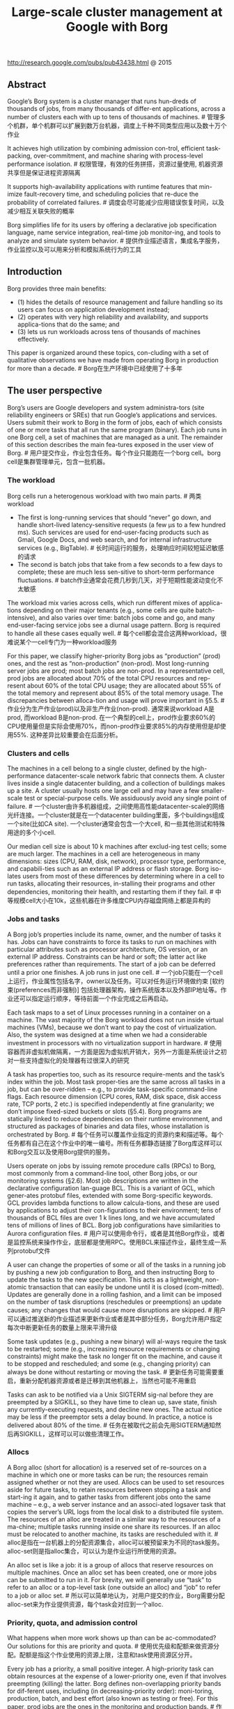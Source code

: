 #+title: Large-scale cluster management at Google with Borg
http://research.google.com/pubs/pub43438.html @ 2015

** Abstract
Google’s Borg system is a cluster manager that runs hun-dreds of thousands of jobs, from many thousands of differ-ent applications, across a number of clusters each with up to tens of thousands of machines. # 管理多个机群，单个机群可以扩展到数万台机器，调度上千种不同类型应用以及数十万个作业

It achieves high utilization by combining admission con-trol, efficient task-packing, over-commitment, and machine sharing with process-level performance isolation. # 权限管理，有效的任务拼搭，资源过量使用, 机器资源共享但是保证进程资源隔离

It supports high-availability applications with runtime features that min-imize fault-recovery time, and scheduling policies that re-duce the probability of correlated failures. # 调度会尽可能减少应用错误恢复时间，以及减少相互关联失败的概率

Borg simplifies life for its users by offering a declarative job specification language, name service integration, real-time job monitor-ing, and tools to analyze and simulate system behavior. # 提供作业描述语言，集成名字服务，作业监控以及可以用来分析和模拟系统行为的工具

** Introduction
Borg provides three main benefits:
- (1) hides the details of resource management and failure handling so its users can focus on application development instead;
- (2) operates with very high reliability and availability, and supports applica-tions that do the same; and
- (3) lets us run workloads across tens of thousands of machines effectively.

This paper is organized around these topics, con-cluding with a set of qualitative observations we have made from operating Borg in production for more than a decade. # Borg在生产环境中已经使用了十多年

** The user perspective
Borg’s users are Google developers and system administra-tors (site reliability engineers or SREs) that run Google’s applications and services. Users submit their work to Borg in the form of jobs, each of which consists of one or more tasks that all run the same program (binary). Each job runs in one Borg cell, a set of machines that are managed as a unit. The remainder of this section describes the main fea-tures exposed in the user view of Borg. # 用户提交作业，作业包含任务。每个作业只能跑在一个borg cell。borg cell是集群管理单元，包含一批机器。

*** The workload
Borg cells run a heterogenous workload with two main parts.  # 两类workload
- The first is long-running services that should “never” go down, and handle short-lived latency-sensitive requests (a few μs to a few hundred ms). Such services are used for end-user-facing products such as Gmail, Google Docs, and web search, and for internal infrastructure services (e.g., BigTable). # 长时间运行的服务，处理响应时间较短延迟敏感的请求
- The second is batch jobs that take from a few seconds to a few days to complete; these are much less sen-sitive to short-term performance fluctuations. # batch作业通常会花费几秒到几天，对于短期性能波动变化不太敏感
The workload mix varies across cells, which run different mixes of applica-tions depending on their major tenants (e.g., some cells are quite batch-intensive), and also varies over time: batch jobs come and go, and many end-user-facing service jobs see a diurnal usage pattern. Borg is required to handle all these cases equally well. # 每个cell都会混合这两种workload，很难说某个一cell专门为一种workload服务

For this paper, we classify higher-priority Borg jobs as “production” (prod) ones, and the rest as “non-production” (non-prod). Most long-running server jobs are prod; most batch jobs are non-prod. In a representative cell, prod jobs are allocated about 70% of the total CPU resources and rep-resent about 60% of the total CPU usage; they are allocated about 55% of the total memory and represent about 85% of the total memory usage. The discrepancies between alloca-tion and usage will prove important in §5.5. # 作业分为生产作业(prod)以及非生产作业(non-prod). 通常来说workload A是prod, 而workload B是non-prod. 在一个典型的cell上，prod作业要求60%的CPU使用量但是实际会使用70%，而non-prod作业要求85%的内存使用但是却使用55%. 这种差异比较重要会在后面分析。

*** Clusters and cells
The machines in a cell belong to a single cluster, defined by the high-performance datacenter-scale network fabric that connects them. A cluster lives inside a single datacenter building, and a collection of buildings makes up a site. A cluster usually hosts one large cell and may have a few smaller-scale test or special-purpose cells. We assiduously avoid any single point of failure. # 一个cluster由许多机器组成，之间使用高性能datacenter-scale的网络光纤连接。一个cluster就是在一个datacenter building里面，多个buildings组成一个site(比如CA site). 一个cluster通常会包含一个大cell, 和一些其他测试和特殊用途的多个小cell.

Our median cell size is about 10 k machines after exclud-ing test cells; some are much larger. The machines in a cell are heterogeneous in many dimensions: sizes (CPU, RAM, disk, network), processor type, performance, and capabili-ties such as an external IP address or flash storage. Borg iso-lates users from most of these differences by determining where in a cell to run tasks, allocating their resources, in-stalling their programs and other dependencies, monitoring their health, and restarting them if they fail. # 中等规模cell大小在10k，这些机器在许多维度CPU内存磁盘网络上都是异构的

*** Jobs and tasks
A Borg job’s properties include its name, owner, and the number of tasks it has. Jobs can have constraints to force its tasks to run on machines with particular attributes such as processor architecture, OS version, or an external IP address. Constraints can be hard or soft; the latter act like preferences rather than requirements. The start of a job can be deferred until a prior one finishes. A job runs in just one cell. # 一个job只能在一个cell上运行，作业属性包括名字，owner以及任务。可以对任务运行环境做约束 [软约束(preferences而非强制)] 包括处理器架构，操作系统版本以及外部IP地址等。作业还可以指定运行顺序，等待前面一个作业完成之后再启动。

Each task maps to a set of Linux processes running in a container on a machine. The vast majority of the Borg workload does not run inside virtual machines (VMs), because we don’t want to pay the cost of virtualization. Also, the system was designed at a time when we had a considerable investment in processors with no virtualization support in hardware. # 使用容器而非虚拟机做隔离，一方面是因为虚拟机开销大，另外一方面是系统设计之初对一些支持虚拟化的处理器有过很深入的研究

A task has properties too, such as its resource require-ments and the task’s index within the job. Most task proper-ties are the same across all tasks in a job, but can be over-ridden – e.g., to provide task-specific command-line flags. Each resource dimension (CPU cores, RAM, disk space, disk access rate, TCP ports, 2 etc.) is specified independently at fine granularity; we don’t impose fixed-sized buckets or slots (§5.4). Borg programs are statically linked to reduce dependencies on their runtime environment, and structured as packages of binaries and data files, whose installation is orchestrated by Borg. # 每个任务可以覆盖作业指定的资源约束和描述等。每个任务都有自己在这个作业中的唯一编号。所有任务都静态链接了Borg库这样可以和Borg交互以及使用Borg提供的服务。

Users operate on jobs by issuing remote procedure calls (RPCs) to Borg, most commonly from a command-line tool, other Borg jobs, or our monitoring systems (§2.6). Most job descriptions are written in the declarative configuration lan-guage BCL. This is a variant of GCL, which gener-ates protobuf files, extended with some Borg-specific keywords. GCL provides lambda functions to allow calcula-tions, and these are used by applications to adjust their con-figurations to their environment; tens of thousands of BCL files are over 1 k lines long, and we have accumulated tens of millions of lines of BCL. Borg job configurations have similarities to Aurora configuration files. # 用户可以使用命令行，或者是其他Borg作业，或者是监控系统来操作作业，底层都是使用RPC。使用BCL来描述作业，最终生成一系列protobuf文件

A user can change the properties of some or all of the tasks in a running job by pushing a new job configuration to Borg, and then instructing Borg to update the tasks to the new specification. This acts as a lightweight, non-atomic transaction that can easily be undone until it is closed (com-mitted). Updates are generally done in a rolling fashion, and a limit can be imposed on the number of task disruptions (reschedules or preemptions) an update causes; any changes that would cause more disruptions are skipped. # 用户可以通过推送新的作业描述来更新作业或者是其中部分任务，Borg允许用户指定每次中断更新任务的数量上限来平滑升级

Some task updates (e.g., pushing a new binary) will al-ways require the task to be restarted; some (e.g., increasing resource requirements or changing constraints) might make the task no longer fit on the machine, and cause it to be stopped and rescheduled; and some (e.g., changing priority) can always be done without restarting or moving the task. # 更新任务可能需要重启，重新分配机器资源或者是迁移到其他机器上，当然也可能不用重启

Tasks can ask to be notified via a Unix SIGTERM sig-nal before they are preempted by a SIGKILL, so they have time to clean up, save state, finish any currently-executing requests, and decline new ones. The actual notice may be less if the preemptor sets a delay bound. In practice, a notice is delivered about 80% of the time. # 任务在被取代之前会先用SIGTERM通知然后再SIGKILL，这样可以可以做些清理工作。

*** Allocs
A Borg alloc (short for allocation) is a reserved set of re-sources on a machine in which one or more tasks can be run; the resources remain assigned whether or not they are used. Allocs can be used to set resources aside for future tasks, to retain resources between stopping a task and start-ing it again, and to gather tasks from different jobs onto the same machine – e.g., a web server instance and an associ-ated logsaver task that copies the server’s URL logs from the local disk to a distributed file system. The resources of an alloc are treated in a similar way to the resources of a ma-chine; multiple tasks running inside one share its resources. If an alloc must be relocated to another machine, its tasks are rescheduled with it. # alloc是指在一台机器上的分配资源集合，alloc可以被预留来为不同的task服务。alloc-set则是指alloc集合，可以认为是作业运行所使用的资源。

An alloc set is like a job: it is a group of allocs that reserve resources on multiple machines. Once an alloc set has been created, one or more jobs can be submitted to run in it. For brevity, we will generally use “task” to refer to an alloc or a top-level task (one outside an alloc) and “job” to refer to a job or alloc set. # 所以可以简单地认为，对用户提交的作业，Borg需要分配alloc-set来为作业提供资源，每个task会对应到一个alloc.

*** Priority, quota, and admission control
What happens when more work shows up than can be ac-commodated? Our solutions for this are priority and quota. # 使用优先级和配额来做资源分配。配额是指这个作业使用的资源上限，注意和task使用资源区分开。

Every job has a priority, a small positive integer. A high-priority task can obtain resources at the expense of a lower-priority one, even if that involves preempting (killing) the latter. Borg defines non-overlapping priority bands for dif-ferent uses, including (in decreasing-priority order): moni-toring, production, batch, and best effort (also known as testing or free). For this paper, prod jobs are the ones in the monitoring and production bands.  # 作业分配优先级，高优先级作业可以杀死低优先级作业。优先级分为5个bands, 其中prod作业处于monitoring和production bands中优先级别很高。

Although a preempted task will often be rescheduled elsewhere in the cell, preemption cascades could occur if a high-priority task bumped out a slightly lower-priority one, which bumped out another slightly-lower priority task, and so on. To eliminate most of this, we disallow tasks in the production priority band to preempt one another. Fine-grained priorities are still useful in other circumstances –e.g., MapReduce master tasks run at a slightly higher priority than the workers they control, to improve their reliability. # 之所以引入band是因为想减少级联kill，这样因为级联kill最多造成3个task受到影响(monitoring task -> production task -> batch task -> best effort task)

Priority expresses relative importance for jobs that are running or waiting to run in a cell. Quota is used to decide which jobs to admit for scheduling. Quota is expressed as a vector of resource quantities (CPU, RAM, disk, etc.) at a given priority, for a period of time (typically months). The quantities specify the maximum amount of resources that a user’s job requests can ask for at a time (e.g., “20 TiB of RAM at prod priority from now until the end of July in cell xx”). Quota-checking is part of admission control, not scheduling: jobs with insufficient quota are immediately rejected upon submission. # 配额是一组向量，包括各种资源使用量，使用优先级别，以及使用时长。配额检测只参与准入而并不参与调度。

Higher-priority quota costs more than quota at lower-priority. Production-priority quota is limited to the actual resources available in the cell, so that a user who submits a production-priority job that fits in their quota can expect it to run, modulo fragmentation and constraints. Even though we encourage users to purchase no more quota than they need, many users overbuy because it insulates them against future shortages when their application’s user base grows. We respond to this by over-selling quota at lower-priority levels: every user has infinite quota at priority zero, although this is frequently hard to exercise because resources are over-subscribed. A low-priority job may be admitted but remain pending (unscheduled) due to insufficient resources. # 许多作业会对要求比实际使用高的资源配额，以防止应用不断发展未来资源短缺的情况。

Quota allocation is handled outside of Borg, and is inti-mately tied to our physical capacity planning, whose results are reflected in the price and availability of quota in differ-ent datacenters. User jobs are admitted only if they have suf-ficient quota at the required priority. The use of quota re-duces the need for policies like Dominant Resource Fairness (DRF). # 配额计算是在Borg外部完成的。使用配额就可以避免使用DRF这样的策略。

Borg has a capability system that gives special privileges to some users; for example, allowing administrators to delete or modify any job in the cell, or allowing a user to access restricted kernel features or Borg behaviors such as disabling resource estimation (§5.5) on their jobs. # 管理员权限

*** Naming and monitoring
It’s not enough to create and place tasks: a service’s clients and other systems need to be able to find them, even after they are relocated to a new machine. To enable this, Borg creates a stable “Borg name service” (BNS) name for each task that includes the cell name, job name, and task number. Borg writes the task’s hostname and port into a consistent, highly-available file in Chubby with this name, which is used by our RPC system to find the task endpoint. The BNS name also forms the basis of the task’s DNS name, so the fiftieth task in job jfoo owned by user ubar in cell cc would be reachable via 50.jfoo.ubar.cc.borg.google.com. Borg also writes job size and task health information into Chubby whenever it changes, so load balancers can see where to route requests to. # BNS是名字服务，所有启动task都会在BNS上注册自己的monitoring IP端口。BNS使用Chubby来实现。同时对于这些注册IP端口的task来说，chubby会为task生成一个DNS name，使用<cell-name, job-id, task-id>来唯一命名。Borg还会将作业大小以及task健康信息写入Chubby里面，这样LB就可以利用Chubby来做更好的负载均衡

Almost every task run under Borg contains a built-in HTTP server that publishes information about the health of the task and thousands of performance metrics (e.g., RPC latencies). Borg monitors the health-check URL and restarts tasks that do not respond promptly or return an HTTP er-ror code. Other data is tracked by monitoring tools for dash-boards and alerts on service level objective (SLO) violations. # 每个任务都会通过一个内置HTTP服务器来暴露自己的健康信息，性能指标与应用指标等。Borg会监控健康信息来决定是否需要重启，而其他监控工具则会监控其他数据来进行展示或者是报警

A service called Sigma provides a web-based user inter-face (UI) through which a user can examine the state of all their jobs, a particular cell, or drill down to individual jobs and tasks to examine their resource behavior, detailed logs, execution history, and eventual fate. Our applications gener-ate voluminous logs; these are automatically rotated to avoid running out of disk space, and preserved for a while after the task’s exit to assist with debugging. If a job is not running Borg provides a “why pending?” annotation, together with guidance on how to modify the job’s resource requests to better fit the cell. We publish guidelines for “conforming” resource shapes that are likely to schedule easily. # Sigma提供Web-Based UI来方便用户查看每个作业的状态以及任务日志

Borg records all job submissions and task events, as well as detailed per-task resource usage information in Infrastore, a scalable read-only data store with an interactive SQL-like interface via Dremel. This data is used for usage-based charging, debugging job and system failures, and long-term capacity planning. It also provided the data for the Google cluster workload trace。 # Borg还会记录所有的作业提交以及任务事件，然后将这些数据导入Dremel，日后可以使用这些数据做费用分析，系统调试，以及容量规划，还有分析整个机群负载情况

All of these features help users to understand and debug the behavior of Borg and their jobs, and help our SREs manage a few tens of thousands of machines per person. # SRE可以每个人管理上万台机器

** Borg architecture
A Borg cell consists of a set of machines, a logically central-ized controller called the Borgmaster, and an agent process called the Borglet that runs on each machine in a cell (see Figure 1). All components of Borg are written in C++. # master-slave结构，使用C++编写

[[../images/borg-arch.png]]

*** Borgmaster
Each cell’s Borgmaster consists of two processes: the main Borgmaster process and a separate scheduler (§3.2). The main Borgmaster process handles client RPCs that either mutate state (e.g., create job) or provide read-only access to data (e.g., lookup job). It also manages state machines for all of the objects in the system (machines, tasks, allocs, etc.), communicates with the Borglets, and offers a web UI as a backup to Sigma. # Borgmaster有两个进程，一个是主进程一个是调度进程。主进程处理客户RPC并且提供数据只读服务，和所有的Borglet通信维护当前所有cell的资源情况，然后提供WebUI作为Sigma后备.

The Borgmaster is logically a single process but is ac-tually replicated five times. Each replica maintains an in-memory copy of most of the state of the cell, and this state is also recorded in a highly-available, distributed, Paxos-based store on the replicas’ local disks. A single elected mas-ter per cell serves both as the Paxos leader and the state mutator, handling all operations that change the cell’s state, such as submitting a job or terminating a task on a ma-chine. A master is elected (using Paxos) when the cell is brought up and whenever the elected master fails; it acquires a Chubby lock so other systems can find it. Electing a master and failing-over to the new one typically takes about 10 s, but can take up to a minute in a big cell because some in-memory state has to be reconstructed. When a replica recovers from an outage, it dynamically re-synchronizes its state from other Paxos replicas that are up-to-date. # 使用Paxos来把资源以及调度信息做replication. 使用Chubby选主master，然后这个master响应客户请求并且发起replication evennts. 如果master失效的话，选出下一个master然后响应大约需要10s，大cell的话这个时间可能会到1分钟因为有部分in-memory状态需要重建。

The Borgmaster’s state at a point in time is called a checkpoint, and takes the form of a periodic snapshot plus a change log kept in the Paxos store. Checkpoints have many uses, including restoring a Borgmaster’s state to an arbitrary point in the past (e.g., just before accepting a request that triggered a software defect in Borg so it can be debugged); fixing it by hand in extremis; building a persistent log of events for future queries; and offline simulations. # borgmaster定期会将状态信息做checkpoint，然后paxos store里面只保存changelog. checkpoint都很多作用，包括恢复到历史状态，自己创建某个状态，以及做线下模拟。

A high-fidelity Borgmaster simulator called Fauxmaster can be used to read checkpoint files, and contains a complete copy of the production Borgmaster code, with stubbed-out interfaces to the Borglets. It accepts RPCs to make state ma-chine changes and perform operations, such as “schedule all pending tasks”, and we use it to debug failures, by interact-ing with it as if it were a live Borgmaster, with simulated Borglets replaying real interactions from the checkpoint file. A user can step through and observe the changes to the sys-tem state that actually occurred in the past. Fauxmaster is also useful for capacity planning (“how many new jobs of this type would fit?”), as well as sanity checks before mak-ing a change to a cell’s configuration (“will this change evict any important jobs?”). # 高度忠于Borgmaster行为的模拟器Fauxmaster可以读取checkpoint文件，然后模拟master行为然后来让开发者做一些事情比较容量规划等。

*** Scheduling
When a job is submitted, the Borgmaster records it persis-tently in the Paxos store and adds the job’s tasks to the pend-ing queue. This is scanned asynchronously by the scheduler, which assigns tasks to machines if there are sufficient avail-able resources that meet the job’s constraints. (The sched-uler primarily operates on tasks, not jobs.) The scan pro-ceeds from high to low priority, modulated by a round-robin scheme within a priority to ensure fairness across users and avoid head-of-line blocking behind a large job. The schedul-ing algorithm has two parts: feasibility checking, to find ma-chines on which the task could run, and scoring, which picks one of the feasible machines. # 一旦作业提交，borgmaster会将作业记录到paxos-store并且插入到queue中，而另外一个进程scheduler就不断地扫描这个queue，按照优先级顺序以及round-robin方式取出job分配资源运行。调度算法有两个部分 1. 可行性检查，找到任务可以运行的机器 2. 评分，从这些机器中选出一个。

In feasibility checking, the scheduler finds a set of ma-chines that meet the task’s constraints and also have enough “available” resources – which includes resources assigned to lower-priority tasks that can be evicted. In scoring, the scheduler determines the “goodness” of each feasible ma-chine. The score takes into account user-specified prefer-ences, but is mostly driven by built-in criteria such as mini-mizing the number and priority of preempted tasks, picking machines that already have a copy of the task’s packages, spreading tasks across power and failure domains, and pack-ing quality including putting a mix of high and low priority tasks onto a single machine to allow the high-priority ones to expand in a load spike. # 评分考虑到了用户偏好情况，但是主要考虑的还是内置标准，比如减少因为优先级抢占任务数量，选择一些已经有任务package的机器，让任务尽可能地分散开，将一些高低优先级任务混合部署在一台机器上等.

Borg originally used a variant of E-PVM for scoring, which generates a single cost value across heterogeneous resources and minimizes the change in cost when placing a task. In practice, E-PVM ends up spreading load across all the machines, leaving headroom for load spikes – but at the expense of increased fragmentation, especially for large tasks that need most of the machine; we sometimes call this“worst fit”.

The opposite end of the spectrum is “best fit”, which tries to fill machines as tightly as possible. This leaves some ma-chines empty of user jobs (they still run storage servers), so placing large tasks is straightforward, but the tight packing penalizes any mis-estimations in resource requirements by users or Borg. This hurts applications with bursty loads, and is particularly bad for batch jobs which specify low CPU needs so they can schedule easily and try to run opportunis-tically in unused resources: 20% of non-prod tasks request less than 0.1 CPU cores. # best fit对于批量作业不太友好，是因为批量作业指定较少资源但是寄希望于可以有机会利用到空闲资源。

Our current scoring model is a hybrid one that tries to reduce the amount of stranded resources – ones that cannot be used because another resource on the machine is fully allocated. It provides about 3–5% better packing efficiency than best fit for our workloads.

If the machine selected by the scoring phase doesn’t have enough available resources to fit the new task, Borg preempts (kills) lower-priority tasks, from lowest to highest priority, until it does. We add the preempted tasks to the scheduler’s pending queue, rather than migrate or hibernate them. # 任务被抢占后并不是立刻挂起或者是迁移，而是重新加入调度器队列进行调度。

Task startup latency (the time from job submission to a task running) is an area that has received and continues to receive significant attention. It is highly variable, with the median typically about 25 s. Package installation takes about 80% of the total: one of the known bottlenecks is contention for the local disk where packages are written to. To reduce task startup time, the scheduler prefers to assign tasks to machines that already have the necessary packages (programs and data) installed: most packages are immutable and so can be shared and cached. (This is the only form of data locality supported by the Borg scheduler.) In addition, Borg distributes packages to machines in parallel using tree-and torrent-like protocols. # 任务启动时间受到非常关注，中位数大约在25s，其中80%时间在package安装上，而安装中瓶颈则是在本地磁盘写入上。所以为了减少任务启动时间调度器倾向于调度在已经有package的机器上，另外borg还使用tree和torrent类似的协议来加快package分发。

Additionally, the scheduler uses several techniques to let it scale up to cells with tens of thousands of machines (§3.4). # 调度器扩展到上万台

*** Borglet
The Borglet is a local Borg agent that is present on every machine in a cell. It starts and stops tasks; restarts them if they fail; manages local resources by manipulating OS ker-nel settings; rolls over debug logs; and reports the state of the machine to the Borgmaster and other monitoring systems. # 启动和停止任务，管理本地资源，滚动日志，汇报资源情况

The Borgmaster polls each Borglet every few seconds to retrieve the machine’s current state and send it any outstand-ing requests. This gives Borgmaster control over the rate of communication, avoids the need for an explicit flow control mechanism, and prevents recovery storms. # master主动去拉取slave的状态

The elected master is responsible for preparing messages to send to the Borglets and for updating the cell’s state with their responses. For performance scalability, each Borgmas-ter replica runs a stateless link shard to handle the communi-cation with some of the Borglets; the partitioning is recalcu-lated whenever a Borgmaster election occurs. For resiliency, the Borglet always reports its full state, but the link shards aggregate and compress this information by reporting only differences to the state machines, to reduce the update load at the elected master. # 为了减少borglet给master造成的压力，每个master replica会收集一部分borglet的状态然后进行聚合，最后将差量汇报给elected master.

If a Borglet does not respond to several poll messages its machine is marked as down and any tasks it was running are rescheduled on other machines. If communication is restored the Borgmaster tells the Borglet to kill those tasks that have been rescheduled, to avoid duplicates. A Borglet continues normal operation even if it loses contact with the Borgmaster, so currently-running tasks and services stay up even if all Borgmaster replicas fail. # 如果borglet机器挂掉的话，那么master会重新将上面的tasks rescheduled. 如果borgmaster挂掉的话，borglet上面运行的tasks不会收到任何影响。

*** Scalability
We are not sure where the ultimate scalability limit to Borg’s centralized architecture will come from; so far, every time we have approached a limit, we’ve managed to eliminate it. A single Borgmaster can manage many thousands of ma-chines in a cell, and several cells have arrival rates above 10 000 tasks per minute. A busy Borgmaster uses 10–14 CPU cores and up to 50 GiB RAM. We use several tech-niques to achieve this scale. # 现在扩展性是每个cell可以到上千台机器，每个cell处理任务速度在每分钟10k，borgmaster采用的配置10-14核50GB内存属于中型服务器配置。

Early versions of Borgmaster had a simple, synchronous loop that accepted requests, scheduled tasks, and commu-nicated with Borglets. To handle larger cells, we split the scheduler into a separate process so it could operate in paral-lel with the other Borgmaster functions that are replicated for failure tolerance. A scheduler replica operates on a cached copy of the cell state. It repeatedly: retrieves state changes from the elected master (including both assigned and pend-ing work); updates its local copy; does a scheduling pass to assign tasks; and informs the elected master of those as-signments. The master will accept and apply these assign-ments unless they are inappropriate (e.g., based on out of date state), which will cause them to be reconsidered in the scheduler’s next pass. This is quite similar in spirit to the optimistic concurrency control used in Omega, and in-deed we recently added the ability for Borg to use different schedulers for different workload types. # 使用Omega MVCC scheduler来可以提高扩展性，每个scheduler都维护一个cached copy of cell state然后独立进行调度，调度完成之后在告诉master由master决定调度是否可行。对于大cell来说可能冲突没有想象的那么严重，那么这种办法可以提高扩展性

To improve response times, we added separate threads to talk to the Borglets and respond to read-only RPCs. For greater performance, we sharded (partitioned) these func-tions across the five Borgmaster replicas §3.3. Together, these keep the 99%ile response time of the UI below 1 s and the 95%ile of the Borglet polling interval below 10 s. # UI响应时间99%低于1s，Borglet轮询时间95%低于10s

Several things make the Borg scheduler more scalable:
- Score caching: Evaluating feasibility and scoring a ma-chine is expensive, so Borg caches the scores until the prop-erties of the machine or task change – e.g., a task on the ma-chine terminates, an attribute is altered, or a task’s require-ments change. Ignoring small changes in resource quantities reduces cache invalidations. # 如果task属性以及机器属性都没有变化的话，那么这个task在这个machine上的评分是不会变化的，所以我们可以cache起来。评分开销非常大
- Equivalence classes: Tasks in a Borg job usually have identical requirements and constraints, so rather than deter-mining feasibility for every pending task on every machine, and scoring all the feasible machines, Borg only does fea-sibility and scoring for one task per equivalence class – a group of tasks with identical requirements. # 通常一个作业会启动很多task，而这些task属性基本上都相同，所以可以利用这点来减少选择机器以及评分开销
- Relaxed randomization: It is wasteful to calculate fea-sibility and scores for all the machines in a large cell, so the scheduler examines machines in a random order until it has found “enough” feasible machines to score, and then selects the best within that set. This reduces the amount of scoring and cache invalidations needed when tasks enter and leave the system, and speeds up assignment of tasks to machines. Relaxed randomization is somewhat akin to the batch sam-pling of Sparrow while also handling priorities, preemp-tions, heterogeneity and the costs of package installation. # 通过随机化来选择部分机器集合而非全部机器来作为选择集合

In our experiments (§5), scheduling a cell’s entire work-load from scratch typically took a few hundred seconds, but did not finish after more than 3 days when the above tech-niques were disabled. Normally, though, an online schedul-ing pass over the pending queue completes in less than half a second. # 通常调度延迟在半秒以内

** Availability
Failures are the norm in large scale systems. Figure 3 provides a breakdown of task eviction causes in 15 sample cells. Applications that run on Borg are expected to handle such events, using techniques such as replication, storing persistent state in a distributed file system, and (if appropriate) taking occasional checkpoints. Even so, we try to mitigate the impact of these events. For example, Borg: # 为了减少task eviction而造成的影响
- automatically reschedules evicted tasks, on a new ma-chine if necessary; # 重新调度被驱逐的任务
- reduces correlated failures by spreading tasks of a job across failure domains such as machines, racks, and power domains; # 将任务调度到其他机器上减少失败概率
- limits the allowed rate of task disruptions and the number of tasks from a job that can be simultaneously down during maintenance activities such as OS or machine upgrades; # 限制任务中断速度以及同时挂掉任务个数(升级维护时会使用)
- uses declarative desired-state representations and idem-potent mutating operations, so that a failed client can harmlessly resubmit any forgotten requests;
- rate-limits finding new places for tasks from machines that become unreachable, because it cannot distinguish between large-scale machine failure and a network parti-tion; # 因为机器unreachable而重新将task调度到其他机器上时需要考虑，是否可能是因为网络故障而非机器故障导致unreachable
- avoids repeating task::machine pairings that cause task or machine crashes; and # 避免哪些容易出故障的task::machine pair
-  recovers critical intermediate data written to local disk by repeatedly re-running a logsaver task (§2.4), even if the alloc it was attached to is terminated or moved to another machine. Users can set how long the system keeps trying; a few days is common. # 恢复critical的中间状态

A key design feature in Borg is that already-running tasks continue to run even if the Borgmaster or a task’s Borglet goes down. But keeping the master up is still important because when it is down new jobs cannot be submitted or existing ones updated, and tasks from failed machines cannot be rescheduled.

Borgmaster uses a combination of techniques that enable it to achieve 99.99% availability in practice: replication for machine failures; admission control to avoid overload; and deploying instances using simple, low-level tools to mini-mize external dependencies. Each cell is independent of the others to minimize the chance of correlated operator errors and failure propagation. These goals, not scalability limita-tions, are the primary argument against larger cells. # borgmaster可用性在99.99%. 但是偏向选择中等规模cell而非大规模cell原因，是希望尽可能降低相互关联错误而非扩展性所限制。

** Utilization
*** Resource reclamation
A job can specify a resource limit – an upper bound on the resources that each task should be granted. The limit is used by Borg to determine if the user has enough quota to admit the job, and to determine if a particular machine has enough free resources to schedule the task. Just as there are users who buy more quota than they need, there are users who request more resources than their tasks will use, because Borg will normally kill a task that tries to use more RAM or disk space than it requested, or throttle CPU to what it asked for. In addition, some tasks occasionally need to use all their resources (e.g., at peak times of day or while coping with a denial-of-service attack), but most of the time do not. # 虽然task有时候可以使用全部指定资源比如在高峰期间，但是大部分时候却没有。

Rather than waste allocated resources that are not cur-rently being consumed, we estimate how many resources a task will use and reclaim the rest for work that can tolerate lower-quality resources, such as batch jobs. This whole pro-cess is called resource reclamation. The estimate is called the task’s reservation, and is computed by the Borgmas-ter every few seconds, using fine-grained usage (resource-consumption) information captured by the Borglet. The ini-tial reservation is set equal to the resource request (the limit); after 300 s, to allow for startup transients, it decays slowly towards the actual usage plus a safety margin. The reserva-tion is rapidly increased if the usage exceeds it. # 为了避免浪费资源，borgmaster每隔几秒钟会通过borglet汇报信息来估算task预留资源，初始预留资源和task limit相同，启动300s之后（考虑到启动时候过渡时间资源使用）会逐渐减少预留资源（实际使用+margin). 如果一旦使用率上来资源预留又会增加。

The Borg scheduler uses limits to calculate feasibility (§3.2) for prod tasks, so they never rely on reclaimed re-sources and aren’t exposed to resource oversubscription; for non-prod tasks, it uses the reservations of existing tasks so the new tasks can be scheduled into reclaimed resources. A machine may run out of resources at runtime if the reservations (predictions) are wrong – even if all tasks use less than their limits. If this happens, we kill or throttle non-prod tasks, never prod ones. # prod tasks在选择机器时，使用上面有tasks limit来计算空闲资源，然后确定这台机器是否资源足够，所以不会存在资源回收导致的资源不够问题。对于non-prod tasks来说，使用上面tasks实际使用资源总和来计算空闲资源，所以一旦某几个task res usage上来的话，会出现资源不够的情况

** Isolation
50% of our machines run 9 or more tasks; a 90%ile machine has about 25 tasks and will be running about 4500 threads. Although sharing machines between applications in-creases utilization, it also requires good mechanisms to pre-vent tasks from interfering with one another. This applies to both security and performance.

*** Security isolation
We use a Linux chroot jail as the primary security isolation mechanism between multiple tasks on the same machine. To allow remote debugging, we used to distribute (and rescind) ssh keys automatically to give a user access to a machine only while it was running tasks for the user. For most users, this has been replaced by the borgssh command, which col-laborates with the Borglet to construct an ssh connection to a shell that runs in the same chroot and cgroup as the task, locking down access even more tightly.

VMs and security sandboxing techniques are used to run external software by Google’s AppEngine (GAE) and Google Compute Engine (GCE). We run each hosted VM in a KVM process that runs as a Borg task.

*** Performance isolation
Early versions of Borglet had relatively primitive resource isolation enforcement: post-hoc usage checking of memory, disk space and CPU cycles, combined with termination of tasks that used too much memory or disk and aggressive ap-plication of Linux’s CPU priorities to rein in tasks that used too much CPU. But it was still too easy for rogue tasks to af-fect the performance of other tasks on the machine, so some users inflated their resource requests to reduce the number of tasks that Borg could co-schedule with theirs, thus decreas-ing utilization. Resource reclamation could claw back some of the surplus, but not all, because of the safety margins in-volved. In the most extreme cases, users petitioned to use dedicated machines or cells. # 早期隔离措施不是特别有效

Now, all Borg tasks run inside a Linux cgroup-based re-source container and the Borglet manipulates the container settings, giving much improved control because the OS kernel is in the loop. Even so, occasional low-level resource interference (e.g., memory bandwidth or L3 cache pollution) still happens. # 现在隔离是基于LXC来做的，borglet来控制容器各种设置，但是依然存在底层资源相互干扰比如内存带宽和L3 Cache污染

To help with overload and overcommitment, Borg tasks have an application class or appclass. The most important distinction is between the latency-sensitive (LS) appclasses and the rest, which we call batch in this paper. LS tasks are used for user-facing applications and shared infrastructure services that require fast response to requests. High-priority LS tasks receive the best treatment, and are capable of tem-porarily starving batch tasks for several seconds at a time. # 延迟敏感应用类别

A second split is between compressible resources (e.g., CPU cycles, disk I/O bandwidth) that are rate-based and can be reclaimed from a task by decreasing its quality of service without killing it; and non-compressible resources (e.g., memory, disk space) which generally cannot be re-claimed without killing the task. If a machine runs out of non-compressible resources, the Borglet immediately termi-nates tasks, from lowest to highest priority, until the remain-ing reservations can be met. If the machine runs out of com-pressible resources, the Borglet throttles usage (favoring LS tasks) so that short load spikes can be handled without killing any tasks. If things do not improve, Borgmaster will remove one or more tasks from the machine. # 对于可压缩资源的限制，可以通过调整rate来达到，比如CPU cycles以及IO带宽。对于不可压缩资源比如内存以及磁盘空间，只能是通过终止任务来做限制。

A user-space control loop in the Borglet assigns mem-ory to containers based on predicted future usage (for prod tasks) or on memory pressure (for non-prod ones); handles Out-of-Memory (OOM) events from the kernel; and kills tasks when they try to allocate beyond their memory lim-its, or when an over-committed machine actually runs out of memory. Linux’s eager file-caching significantly compli-cates the implementation because of the need for accurate memory-accounting.

To improve performance isolation, LS tasks can reserve entire physical CPU cores, which stops other LS tasks from using them. Batch tasks are permitted to run on any core, but they are given tiny scheduler shares relative to the LS tasks. The Borglet dynamically adjusts the resource caps of greedy LS tasks in order to ensure that they do not starve batch tasks for multiple minutes, selectively applying CFS bandwidth control when needed ; shares are insufficient because we have multiple priority levels.

Like Leverich, we found that the standard Linux CPU scheduler (CFS) required substantial tuning to support both low latency and high utilization. To reduce schedul-ing delays, our version of CFS uses extended per-cgroup load history , allows preemption of batch tasks by LS tasks, and reduces the scheduling quantum when multiple LS tasks are runnable on a CPU. Fortunately, many of our ap-
plications use a thread-per-request model, which mitigates the effects of persistent load imbalances. We sparingly use cpusets to allocate CPU cores to applications with particu-larly tight latency requirements. Some results of these efforts are shown in Figure 13. Work continues in this area, adding thread placement and CPU management that is NUMA-, hyperthreading-, and power-aware, and improv- ing the control fidelity of the Borglet.

Tasks are permitted to consume resources up to their limit. Most of them are allowed to go beyond that for com-pressible resources like CPU, to take advantage of unused (slack) resources. Only 5% of LS tasks disable this, presum-ably to get better predictability; fewer than 1% of batch tasks do. Using slack memory is disabled by default, because it in-creases the chance of a task being killed, but even so, 10% of LS tasks override this, and 79% of batch tasks do so be-cause it’s a default setting of the MapReduce framework. This complements the results for reclaimed resources (§5.5). Batch tasks are willing to exploit unused as well as reclaimed memory opportunistically: most of the time this works, al-though the occasional batch task is sacrificed when an LS task needs resources in a hurry. # 大部分任务还允许对可压缩资源比如CPU超限使用, 只有5% LS应用没有这么做希望得到更好的可预测性，低于1% batch应用没有这么做。超限使用内存默认是关闭的，因为会增加OOM的几率，即便如此10% LS应用以及79% batch应用会这么做。超限使用和资源回收(resource reclamation)可以相互补充

** Related work
** Lessons and future work